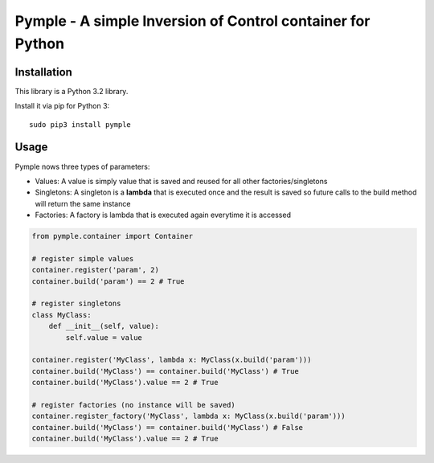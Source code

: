 ===========================================================
Pymple - A simple Inversion of Control container for Python
===========================================================

.. image:: https://travis-ci.org/owncloud/ocdev.svg
    :target: https://travis-ci.org/owncloud/ocdev

Installation
============
This library is a Python 3.2 library.

Install it via pip for Python 3::

    sudo pip3 install pymple

Usage
=====
Pymple nows three types of parameters:

* Values: A value is simply value that is saved and reused for all other factories/singletons
* Singletons: A singleton is a **lambda** that is executed once and the result is saved so future calls to the build method will return the same instance
* Factories: A factory is lambda that is executed again everytime it is accessed


.. code:: python

    from pymple.container import Container

    # register simple values
    container.register('param', 2)
    container.build('param') == 2 # True

    # register singletons
    class MyClass:
        def __init__(self, value):
            self.value = value

    container.register('MyClass', lambda x: MyClass(x.build('param')))
    container.build('MyClass') == container.build('MyClass') # True
    container.build('MyClass').value == 2 # True

    # register factories (no instance will be saved)
    container.register_factory('MyClass', lambda x: MyClass(x.build('param')))
    container.build('MyClass') == container.build('MyClass') # False
    container.build('MyClass').value == 2 # True